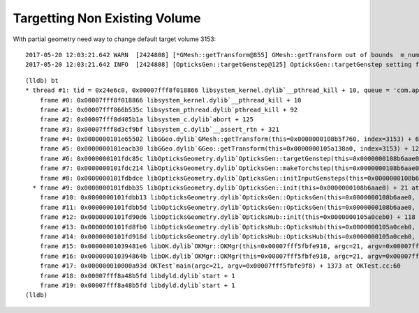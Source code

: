 Targetting Non Existing Volume
=================================


With partial geometry need way to change default target volume 3153::

    2017-05-20 12:03:21.642 WARN  [2424808] [*GMesh::getTransform@855] GMesh::getTransform out of bounds  m_num_solids 11 index 3153
    2017-05-20 12:03:21.642 INFO  [2424808] [OpticksGen::targetGenstep@125] OpticksGen::targetGenstep setting frame 3153 1.0000,0.0000,0.0000,0.0000 0.0000,1.0000,0.0000,0.0000 0.0000,0.0000,1.0000,0.0000 0.0000,0.0000,0.0000,1.0000




::

    (lldb) bt
    * thread #1: tid = 0x24e6c0, 0x00007fff8f018866 libsystem_kernel.dylib`__pthread_kill + 10, queue = 'com.apple.main-thread', stop reason = signal SIGABRT
        frame #0: 0x00007fff8f018866 libsystem_kernel.dylib`__pthread_kill + 10
        frame #1: 0x00007fff866b535c libsystem_pthread.dylib`pthread_kill + 92
        frame #2: 0x00007fff8d405b1a libsystem_c.dylib`abort + 125
        frame #3: 0x00007fff8d3cf9bf libsystem_c.dylib`__assert_rtn + 321
        frame #4: 0x0000000101e65502 libGGeo.dylib`GMesh::getTransform(this=0x0000000108b5f760, index=3153) + 66 at GMesh.cc:854
        frame #5: 0x0000000101eacb30 libGGeo.dylib`GGeo::getTransform(this=0x0000000105a138a0, index=3153) + 128 at GGeo.cc:1553
        frame #6: 0x0000000101fdc85c libOpticksGeometry.dylib`OpticksGen::targetGenstep(this=0x0000000108b6aae0, gs=0x0000000108b6ab20) + 444 at OpticksGen.cc:124
        frame #7: 0x0000000101fdc214 libOpticksGeometry.dylib`OpticksGen::makeTorchstep(this=0x0000000108b6aae0) + 52 at OpticksGen.cc:182
        frame #8: 0x0000000101fdbdce libOpticksGeometry.dylib`OpticksGen::initInputGensteps(this=0x0000000108b6aae0) + 606 at OpticksGen.cc:74
      * frame #9: 0x0000000101fdbb35 libOpticksGeometry.dylib`OpticksGen::init(this=0x0000000108b6aae0) + 21 at OpticksGen.cc:37
        frame #10: 0x0000000101fdbb13 libOpticksGeometry.dylib`OpticksGen::OpticksGen(this=0x0000000108b6aae0, hub=0x0000000105a0ceb0) + 131 at OpticksGen.cc:32
        frame #11: 0x0000000101fdbb5d libOpticksGeometry.dylib`OpticksGen::OpticksGen(this=0x0000000108b6aae0, hub=0x0000000105a0ceb0) + 29 at OpticksGen.cc:33
        frame #12: 0x0000000101fd90d6 libOpticksGeometry.dylib`OpticksHub::init(this=0x0000000105a0ceb0) + 118 at OpticksHub.cc:96
        frame #13: 0x0000000101fd8fb0 libOpticksGeometry.dylib`OpticksHub::OpticksHub(this=0x0000000105a0ceb0, ok=0x0000000105921a30) + 416 at OpticksHub.cc:81
        frame #14: 0x0000000101fd918d libOpticksGeometry.dylib`OpticksHub::OpticksHub(this=0x0000000105a0ceb0, ok=0x0000000105921a30) + 29 at OpticksHub.cc:83
        frame #15: 0x00000001039481e6 libOK.dylib`OKMgr::OKMgr(this=0x00007fff5fbfe918, argc=21, argv=0x00007fff5fbfe9f8, argforced=0x0000000000000000) + 262 at OKMgr.cc:46
        frame #16: 0x000000010394864b libOK.dylib`OKMgr::OKMgr(this=0x00007fff5fbfe918, argc=21, argv=0x00007fff5fbfe9f8, argforced=0x0000000000000000) + 43 at OKMgr.cc:49
        frame #17: 0x000000010000a93d OKTest`main(argc=21, argv=0x00007fff5fbfe9f8) + 1373 at OKTest.cc:60
        frame #18: 0x00007fff8a48b5fd libdyld.dylib`start + 1
        frame #19: 0x00007fff8a48b5fd libdyld.dylib`start + 1
    (lldb) 


